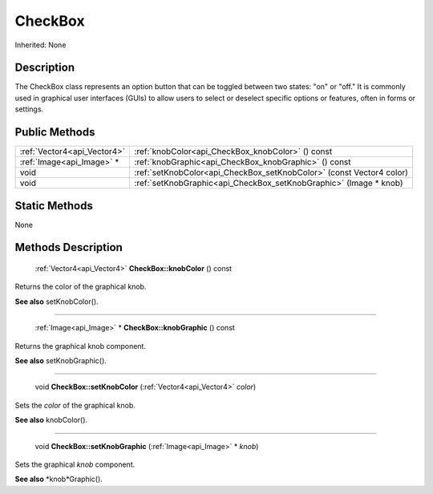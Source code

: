 .. _api_CheckBox:

CheckBox
========

Inherited: None

.. _api_CheckBox_description:

Description
-----------

The CheckBox class represents an option button that can be toggled between two states: "on" or "off." It is commonly used in graphical user interfaces (GUIs) to allow users to select or deselect specific options or features, often in forms or settings.



.. _api_CheckBox_public:

Public Methods
--------------

+------------------------------+-----------------------------------------------------------------------+
|  :ref:`Vector4<api_Vector4>` | :ref:`knobColor<api_CheckBox_knobColor>` () const                     |
+------------------------------+-----------------------------------------------------------------------+
|    :ref:`Image<api_Image>` * | :ref:`knobGraphic<api_CheckBox_knobGraphic>` () const                 |
+------------------------------+-----------------------------------------------------------------------+
|                         void | :ref:`setKnobColor<api_CheckBox_setKnobColor>` (const Vector4  color) |
+------------------------------+-----------------------------------------------------------------------+
|                         void | :ref:`setKnobGraphic<api_CheckBox_setKnobGraphic>` (Image * knob)     |
+------------------------------+-----------------------------------------------------------------------+



.. _api_CheckBox_static:

Static Methods
--------------

None

.. _api_CheckBox_methods:

Methods Description
-------------------

.. _api_CheckBox_knobColor:

 :ref:`Vector4<api_Vector4>`  **CheckBox::knobColor** () const

Returns the color of the graphical knob.

**See also** setKnobColor().

----

.. _api_CheckBox_knobGraphic:

 :ref:`Image<api_Image>` * **CheckBox::knobGraphic** () const

Returns the graphical knob component.

**See also** setKnobGraphic().

----

.. _api_CheckBox_setKnobColor:

 void **CheckBox::setKnobColor** (:ref:`Vector4<api_Vector4>`  *color*)

Sets the *color* of the graphical knob.

**See also** knobColor().

----

.. _api_CheckBox_setKnobGraphic:

 void **CheckBox::setKnobGraphic** (:ref:`Image<api_Image>` * *knob*)

Sets the graphical *knob* component.

**See also** *knob*Graphic().


